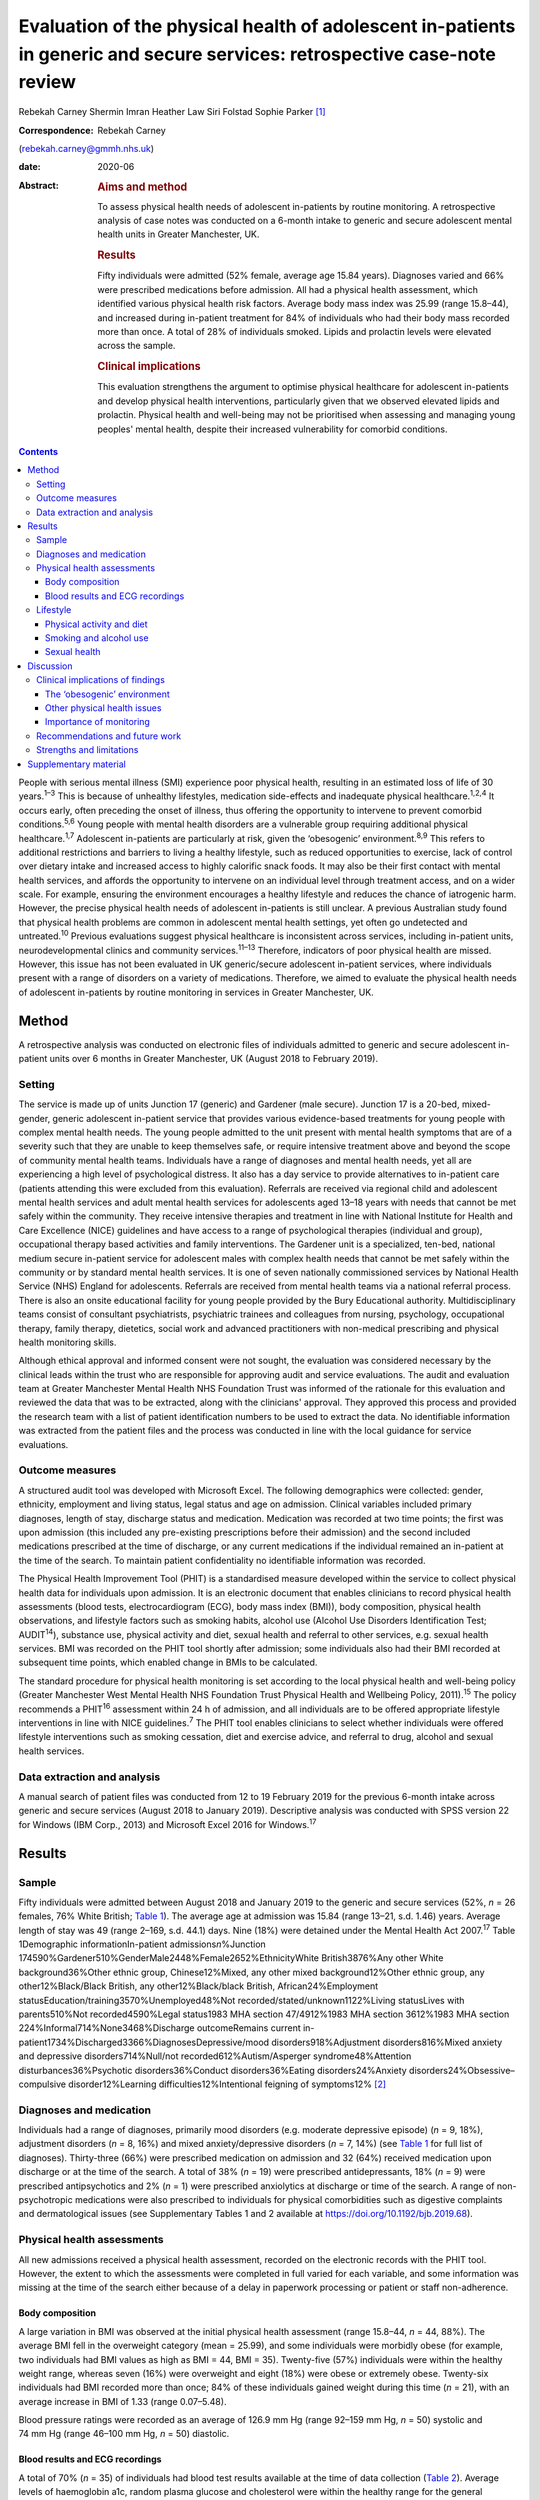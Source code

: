 ==========================================================================================================================
Evaluation of the physical health of adolescent in-patients in generic and secure services: retrospective case-note review
==========================================================================================================================



Rebekah Carney
Shermin Imran
Heather Law
Siri Folstad
Sophie Parker [1]_

:Correspondence: Rebekah Carney
(rebekah.carney@gmmh.nhs.uk)

:date: 2020-06

:Abstract:
   .. rubric:: Aims and method
      :name: sec_a1

   To assess physical health needs of adolescent in-patients by routine
   monitoring. A retrospective analysis of case notes was conducted on a
   6-month intake to generic and secure adolescent mental health units
   in Greater Manchester, UK.

   .. rubric:: Results
      :name: sec_a2

   Fifty individuals were admitted (52% female, average age 15.84
   years). Diagnoses varied and 66% were prescribed medications before
   admission. All had a physical health assessment, which identified
   various physical health risk factors. Average body mass index was
   25.99 (range 15.8–44), and increased during in-patient treatment for
   84% of individuals who had their body mass recorded more than once. A
   total of 28% of individuals smoked. Lipids and prolactin levels were
   elevated across the sample.

   .. rubric:: Clinical implications
      :name: sec_a3

   This evaluation strengthens the argument to optimise physical
   healthcare for adolescent in-patients and develop physical health
   interventions, particularly given that we observed elevated lipids
   and prolactin. Physical health and well-being may not be prioritised
   when assessing and managing young peoples' mental health, despite
   their increased vulnerability for comorbid conditions.


.. contents::
   :depth: 3
..

People with serious mental illness (SMI) experience poor physical
health, resulting in an estimated loss of life of 30 years.\ :sup:`1–3`
This is because of unhealthy lifestyles, medication side-effects and
inadequate physical healthcare.\ :sup:`1,2,4` It occurs early, often
preceding the onset of illness, thus offering the opportunity to
intervene to prevent comorbid conditions.\ :sup:`5,6` Young people with
mental health disorders are a vulnerable group requiring additional
physical healthcare.\ :sup:`1,7` Adolescent in-patients are particularly
at risk, given the ‘obesogenic’ environment.\ :sup:`8,9` This refers to
additional restrictions and barriers to living a healthy lifestyle, such
as reduced opportunities to exercise, lack of control over dietary
intake and increased access to highly calorific snack foods. It may also
be their first contact with mental health services, and affords the
opportunity to intervene on an individual level through treatment
access, and on a wider scale. For example, ensuring the environment
encourages a healthy lifestyle and reduces the chance of iatrogenic
harm. However, the precise physical health needs of adolescent
in-patients is still unclear. A previous Australian study found that
physical health problems are common in adolescent mental health
settings, yet often go undetected and untreated.\ :sup:`10` Previous
evaluations suggest physical healthcare is inconsistent across services,
including in-patient units, neurodevelopmental clinics and community
services.\ :sup:`11–13` Therefore, indicators of poor physical health
are missed. However, this issue has not been evaluated in UK
generic/secure adolescent in-patient services, where individuals present
with a range of disorders on a variety of medications. Therefore, we
aimed to evaluate the physical health needs of adolescent in-patients by
routine monitoring in services in Greater Manchester, UK.

.. _sec1:

Method
======

A retrospective analysis was conducted on electronic files of
individuals admitted to generic and secure adolescent in-patient units
over 6 months in Greater Manchester, UK (August 2018 to February 2019).

.. _sec1-1:

Setting
-------

The service is made up of units Junction 17 (generic) and Gardener (male
secure). Junction 17 is a 20-bed, mixed-gender, generic adolescent
in-patient service that provides various evidence-based treatments for
young people with complex mental health needs. The young people admitted
to the unit present with mental health symptoms that are of a severity
such that they are unable to keep themselves safe, or require intensive
treatment above and beyond the scope of community mental health teams.
Individuals have a range of diagnoses and mental health needs, yet all
are experiencing a high level of psychological distress. It also has a
day service to provide alternatives to in-patient care (patients
attending this were excluded from this evaluation). Referrals are
received via regional child and adolescent mental health services and
adult mental health services for adolescents aged 13–18 years with needs
that cannot be met safely within the community. They receive intensive
therapies and treatment in line with National Institute for Health and
Care Excellence (NICE) guidelines and have access to a range of
psychological therapies (individual and group), occupational therapy
based activities and family interventions. The Gardener unit is a
specialized, ten-bed, national medium secure in-patient service for
adolescent males with complex health needs that cannot be met safely
within the community or by standard mental health services. It is one of
seven nationally commissioned services by National Health Service (NHS)
England for adolescents. Referrals are received from mental health teams
via a national referral process. There is also an onsite educational
facility for young people provided by the Bury Educational authority.
Multidisciplinary teams consist of consultant psychiatrists, psychiatric
trainees and colleagues from nursing, psychology, occupational therapy,
family therapy, dietetics, social work and advanced practitioners with
non-medical prescribing and physical health monitoring skills.

Although ethical approval and informed consent were not sought, the
evaluation was considered necessary by the clinical leads within the
trust who are responsible for approving audit and service evaluations.
The audit and evaluation team at Greater Manchester Mental Health NHS
Foundation Trust was informed of the rationale for this evaluation and
reviewed the data that was to be extracted, along with the clinicians'
approval. They approved this process and provided the research team with
a list of patient identification numbers to be used to extract the data.
No identifiable information was extracted from the patient files and the
process was conducted in line with the local guidance for service
evaluations.

.. _sec1-2:

Outcome measures
----------------

A structured audit tool was developed with Microsoft Excel. The
following demographics were collected: gender, ethnicity, employment and
living status, legal status and age on admission. Clinical variables
included primary diagnoses, length of stay, discharge status and
medication. Medication was recorded at two time points; the first was
upon admission (this included any pre-existing prescriptions before
their admission) and the second included medications prescribed at the
time of discharge, or any current medications if the individual remained
an in-patient at the time of the search. To maintain patient
confidentiality no identifiable information was recorded.

The Physical Health Improvement Tool (PHIT) is a standardised measure
developed within the service to collect physical health data for
individuals upon admission. It is an electronic document that enables
clinicians to record physical health assessments (blood tests,
electrocardiogram (ECG), body mass index (BMI)), body composition,
physical health observations, and lifestyle factors such as smoking
habits, alcohol use (Alcohol Use Disorders Identification Test;
AUDIT\ :sup:`14`), substance use, physical activity and diet, sexual
health and referral to other services, e.g. sexual health services. BMI
was recorded on the PHIT tool shortly after admission; some individuals
also had their BMI recorded at subsequent time points, which enabled
change in BMIs to be calculated.

The standard procedure for physical health monitoring is set according
to the local physical health and well-being policy (Greater Manchester
West Mental Health NHS Foundation Trust Physical Health and Wellbeing
Policy, 2011).\ :sup:`15` The policy recommends a PHIT\ :sup:`16`
assessment within 24 h of admission, and all individuals are to be
offered appropriate lifestyle interventions in line with NICE
guidelines.\ :sup:`7` The PHIT tool enables clinicians to select whether
individuals were offered lifestyle interventions such as smoking
cessation, diet and exercise advice, and referral to drug, alcohol and
sexual health services.

.. _sec1-3:

Data extraction and analysis
----------------------------

A manual search of patient files was conducted from 12 to 19 February
2019 for the previous 6-month intake across generic and secure services
(August 2018 to January 2019). Descriptive analysis was conducted with
SPSS version 22 for Windows (IBM Corp., 2013) and Microsoft Excel 2016
for Windows.\ :sup:`17`

.. _sec2:

Results
=======

.. _sec2-1:

Sample
------

Fifty individuals were admitted between August 2018 and January 2019 to
the generic and secure services (52%, *n* = 26 females, 76% White
British; `Table 1 <#tab01>`__). The average age at admission was 15.84
(range 13–21, s.d. 1.46) years. Average length of stay was 49 (range
2–169, s.d. 44.1) days. Nine (18%) were detained under the Mental Health
Act 2007.\ :sup:`17` Table 1Demographic informationIn-patient
admissions\ *n*\ %Junction
174590%Gardener510%GenderMale2448%Female2652%EthnicityWhite
British3876%Any other White background36%Other ethnic group,
Chinese12%Mixed, any other mixed background12%Other ethnic group, any
other12%Black/Black British, any other12%Black/black British,
African24%Employment statusEducation/training3570%Unemployed48%Not
recorded/stated/unknown1122%Living statusLives with parents510%Not
recorded4590%Legal status1983 MHA section 47/4912%1983 MHA section
3612%1983 MHA section 224%Informal714%None3468%Discharge outcomeRemains
current in-patient1734%Discharged3366%DiagnosesDepressive/mood
disorders918%Adjustment disorders816%Mixed anxiety and depressive
disorders714%Null/not recorded612%Autism/Asperger syndrome48%Attention
disturbances36%Psychotic disorders36%Conduct disorders36%Eating
disorders24%Anxiety disorders24%Obsessive–compulsive disorder12%Learning
difficulties12%Intentional feigning of symptoms12% [2]_

.. _sec2-2:

Diagnoses and medication
------------------------

Individuals had a range of diagnoses, primarily mood disorders (e.g.
moderate depressive episode) (*n* = 9, 18%), adjustment disorders
(*n* = 8, 16%) and mixed anxiety/depressive disorders (*n* = 7, 14%)
(see `Table 1 <#tab01>`__ for full list of diagnoses). Thirty-three
(66%) were prescribed medication on admission and 32 (64%) received
medication upon discharge or at the time of the search. A total of 38%
(*n* = 19) were prescribed antidepressants, 18% (*n* = 9) were
prescribed antipsychotics and 2% (*n* = 1) were prescribed anxiolytics
at discharge or time of the search. A range of non-psychotropic
medications were also prescribed to individuals for physical
comorbidities such as digestive complaints and dermatological issues
(see Supplementary Tables 1 and 2 available at
https://doi.org/10.1192/bjb.2019.68).

.. _sec2-3:

Physical health assessments
---------------------------

All new admissions received a physical health assessment, recorded on
the electronic records with the PHIT tool. However, the extent to which
the assessments were completed in full varied for each variable, and
some information was missing at the time of the search either because of
a delay in paperwork processing or patient or staff non-adherence.

.. _sec2-3-1:

Body composition
~~~~~~~~~~~~~~~~

A large variation in BMI was observed at the initial physical health
assessment (range 15.8–44, *n* = 44, 88%). The average BMI fell in the
overweight category (mean = 25.99), and some individuals were morbidly
obese (for example, two individuals had BMI values as high as BMI = 44,
BMI = 35). Twenty-five (57%) individuals were within the healthy weight
range, whereas seven (16%) were overweight and eight (18%) were obese or
extremely obese. Twenty-six individuals had BMI recorded more than once;
84% of these individuals gained weight during this time (*n* = 21), with
an average increase in BMI of 1.33 (range 0.07–5.48).

Blood pressure ratings were recorded as an average of 126.9 mm Hg (range
92–159 mm Hg, *n* = 50) systolic and 74 mm Hg (range 46–100 mm Hg,
*n* = 50) diastolic.

.. _sec2-3-2:

Blood results and ECG recordings
~~~~~~~~~~~~~~~~~~~~~~~~~~~~~~~~

A total of 70% (*n* = 35) of individuals had blood test results
available at the time of data collection (`Table 2 <#tab02>`__). Average
levels of haemoglobin a1c, random plasma glucose and cholesterol were
within the healthy range for the general population; however, all
individuals had elevated levels of prolactin. During times of stress,
prolactin levels can reach 200 mmol/L in the general
population.\ :sup:`18` In this sample, 50% had prolactin levels even
higher than this, displaying evidence of hyperprolactinaemia
(*m* = 253.1 mmol/L, *n* = 32). A total of 87% had elevated lipid levels
above the healthy average of 1 mmol/L (*m* = 1.45, range 0.8–3.5 mmol/L)
and 16% had elevated triglycerides (>1.7 mmol/L), ranging up to a
maximum value of 3.9 mmol/L and an average value of 1.13 mmol/L. This
can be a common side effect in relation to psychotropic medication, as
well as unhealthy diet.\ :sup:`19` Additionally, none of the individuals
who had undergone an ECG required further intervention (*n* = 30, 66%).
Table 2Physical health assessmentsAverage, mean (s.d.)RangeCompleted *n*
(%)Not reported, *n* (%)PHITTime between admission and PHIT assessment
(days)\ `a <#tfn2_2>`__\ 0.35 (0.6)0–250 (100%)–Time between admission
and physical exam (days)1 (1.74)0–723 (66%)17 (34%)Physical health
assessmentsCardiovascular exam––30 (60%)15 (30%)Respiratory exam––31
(62%)14 (28%)Abdominal exam––30 (60%)14 (28%)Nervous system exam––22
(44%)14 (28%)ECG––30 (60%)3 (6%)Blood resultsBlood test results––35
(70%)–Haemoglobin a1c (mmol/L)34.19 (3.80)24–4232 (64%)–Random plasma
(mmol/L)4.65 (0.75)3–6.532 (64%)–Fasting plasma (mmol/L)––0 (0%)–Total
random lipids (mmol/L)3.8 (0.76)2.3–5.633 (66%)–Random triglycerides
(mmol/L)1.13 (0.66)0.4–3.932 (64%)–Random HDL lipids (mmol/L)1.45
(0.54)0.8–3.232 (64%)–Prolactin (mu/L)253.1 (171.27)80–95532 (64%)–Body
compositionBMI24.74 (6.69)15.8–44.0144 (88%)–Height (m)1.67
(0.09)1.43–1.8145 (90%)–Weight (kg)68.58 (17.36)42.6–13546 (92%)–Blood
pressure, systolic126.9 (13.2)92–15950 (100%)–Blood pressure,
diastolic74 (9.3)46–10050 (100%)– [3]_ [4]_

.. _sec2-4:

Lifestyle
---------

.. _sec2-4-1:

Physical activity and diet
~~~~~~~~~~~~~~~~~~~~~~~~~~

As part of the PHIT assessment individuals were asked about physical
activity and diet (*n* = 49, 98%). Most individuals responded to
questions about consuming a diet high in fat and salt and whether they
ate a balanced diet by reporting that they practiced a ‘healthy balanced
diet, with no restrictions’. However, this assessment may have
contradicted other available information from some healthcare
professionals. For example, individuals were frequently described as
being overweight, consuming a poor diet and being inactive. Precise
physical activity measurements could not be obtained as individuals were
asked to self-report whether they lived a sedentary lifestyle, and to
describe their levels of activity. A total of 68% of individuals were
offered lifestyle interventions, including weight management, advice on
physical activity and diet.

.. _sec2-4-2:

Smoking and alcohol use
~~~~~~~~~~~~~~~~~~~~~~~

Smoking rates were higher than the general population as 28% currently
smoked, compared with the average of 12% for young people in the
UK.\ :sup:`20` The amount of cigarettes smoked daily varied (*m* = 11,
range 2–40, *n* = 7) and two individuals reported the age they started
smoking (9 and 11 years). Nine smokers used cigarettes (64%) and three
used roll-ups (21%). Six (42% smokers) individuals received nicotine
replacement therapy as part of their routine care (`Table
3 <#tab03>`__). Table 3Lifestyle assessmentsPhysical lifestyle
assessmentYes, *n* (%)No, *n* (%)Not reported, *n* (%)Reports a diet
high in fat and salt–30 (60%)20 (40%)Lives a sedentary lifestyle8
(16%)42 (84%)–Aware of the risks of a sedentary lifestyle44 (88%)6
(12%)–Referral made to physical activity advice1 (2%)18 (36%)31
(62%)Smoking statusNon-smoker (history unknown)23 (46%)Current smoker14
(28%)Never smoked10 (20%)Ex-smoker3 (6%)Alcohol useCompleted, *n*
(%)Mean (s.d.)RangeUnits of alcohol consumed per week49 (98%)1.02
(4.44)0–30AUDIT total49 (98%)0.81 (2.40)0–14Frequency of alcohol
consumptionYes, *n* (%)Weekly (4 or more)1 (2%)Weekly (2–3 times)1
(2%)Monthly (2–4 times)4 (8%)Monthly or less3 (6%)Never40 (80%)Not
recorded1 (2%)Quantity of drinks on typical dayNone40 (80%)1 or 24 (8%)3
or 43 (6%)10 or more1 (2%)Not recorded2 (4%)Times consumed ≥6 (female)
or ≥8 (male) drinks on a single occasionDaily or almost daily1
(2%)Weekly1 (2%)Monthly0Less than monthly4 (8%)Never42 (84%)Not
recorded2 (4%)Substance useYes6 (12%)Yes previous3 (6%)No39 (78%)Not
recorded2 (4%) [5]_

As part of the initial PHIT assessment individuals were screened for
alcohol use with the AUDIT tool.\ :sup:`14` Alcohol consumption was low,
and most individuals abstained (*n* = 40, 80%). Individuals were also
screened for substance use (*n* = 48, 96%). Six (12%) used substances on
admission and three (6%) used substances previously, including cannabis,
cocaine, ketamine, LSD and aerosols.

.. _sec2-4-3:

Sexual health
~~~~~~~~~~~~~

Sexual health was discussed with ten individuals. This included whether
they practiced safe sex (*n* = 10, 20%) or used contraception (*n* = 9,
18%). For females, relatively few files contained information on human
papillomavirus vaccination status (*n* = 9, 35%), whether they
experienced amenorrhoea (*n* = 6, 23%) or if they were pregnant
(*n* = 5, 19%; no pregnancies). For males, the presence of symptoms such
as erectile dysfunction were discussed with some individuals (*n* = 5,
21%). One referral was made to sexual health services.

.. _sec3:

Discussion
==========

The entire sample received routine physical health monitoring, and
multiple various health recordings were conducted as part of these
assessments. Individuals had a range of diagnoses, and displayed
evidence of physical health issues requiring some form of assessment,
monitoring and intervention. This is consistent with adult in-patient
populations. Individual risk factors for poor physical health included
high levels of obesity upon admission, subsequent weight gain, high
levels of self-reported sedentary behaviour, increased smoking rates and
some evidence of increased levels of lipids and prolactin. For some
young people prescription of medication with metabolic side-effects
included increased sense of hunger. Therefore, some of the antipsychotic
medications may also be a risk factor, although only 18% of young people
were prescribed antipsychotic medications in this cohort. Further
information is needed to establish the dietary intake of young people
and there is a need to introduce standardised measures for physical
activity and diet. This evaluation highlights the vulnerability of young
people admitted to in-patient wards and emphasises the opportunity this
presents for physical health to be monitored, assessed and treated
routinely. Although many risk factors for physical health may predate
the admission, contact with health professionals during an in-patient
stay affords the opportunity for healthcare provision.

.. _sec3-1:

Clinical implications of findings
---------------------------------

Our findings have important clinical implications for adolescent
in-patient settings.

.. _sec3-1-1:

The ‘obesogenic’ environment
~~~~~~~~~~~~~~~~~~~~~~~~~~~~

The ‘obesogenic’ environment of in-patient wards has frequently been
discussed in the literature.\ :sup:`8,9` This has been attributed to
higher energy intake through increased access to high-calorie foods,
reduced energy expenditure through inactivity and fewer opportunities to
engage in exercise.\ :sup:`8,9` Our evaluation adds further evidence to
this as individuals had high BMI values, which rapidly increased with
duration of stay. Weight gain in mental health services is often
attributed to side-effects of antipsychotic medication; however, only a
small proportion of young people were prescribed antipsychotics and
those who were not also gained weight.

Unhealthy lifestyles were often reported by the clinicians. Although
many received advice on living a healthy lifestyle, research has
consistently shown that advice alone is insufficient to result in
meaningful behaviour change.\ :sup:`21–23` Clinicians should be aware of
using proactive approaches to implementing lifestyle interventions and
encouraging uptake of routinely offered physical health activities, such
as occupational therapy groups (e.g. walking). People with SMI
experience significant barriers to living healthily, such as low mood
and anxiety, poor motivation, lack of social support, reduced
opportunity, lack of knowledge and skills, financial barriers and
employment difficulties.\ :sup:`24,25` This group also has additional
restrictions of being on secure and adolescent in-patient wards, living
in a contained environment with relatively reduced access to facilities
and outdoor opportunities. Therefore, interventions taking these
additional barriers into account need to be explored, and these
difficulties should be considered when attempting to promote health and
well-being in this setting.

Because of the limited data available on food intake on the in-patient
wards, we were unable to assess the adolescents' diet. At the time of
this evaluation, routine dietary assessments were not yet conducted upon
intake. This is an important and valuable opportunity to collect
information on young people's eating habits and identify appropriate
interventions to promote healthier diets. Systematic ways of recording
food choices and dietary intake will need to be developed to facilitate
this process. This could include simple charting of meal options on
patient files, and conducting routine diet assessments with individuals,
such as 24-hour recall to include any other foods consumed outside of
regular mealtimes. Monitoring of diet will allow appropriate
interventions to be targeted to those who are most in need to prevent
the likelihood of weight gain.

.. _sec3-1-2:

Other physical health issues
~~~~~~~~~~~~~~~~~~~~~~~~~~~~

Many patients were prescribed medications to alleviate physical health
problems upon admission. There was also evidence of dysregulated blood
metabolites and elevated levels of prolactin in over half of this
sample, which is common in people with SMI.\ :sup:`26`
Hyperprolactinaemia can have serious consequences, such as hormonal
disturbances causing sexual dysfunction, facial hair and acne,
disruption to usual pubertal development in young people and increased
risk of developing cancers such as breast cancer.\ :sup:`26–28` This is
addressed appropriately within the service and monitoring of bloods is
conducted routinely. It is important for clinicians and healthcare teams
to maintain routine monitoring of blood metabolites and endocrine
markers as there are often no obvious symptoms to indicate individuals
are at risk. Ensuring blood tests are conducted routinely, regardless of
medication or diagnosis, is important. Additionally, information about
sexual health screening was variable, and at the time of the search only
10% had discussions about their sexual health. This is a common issue
across adolescent services. For example, a previous review found that
only 37% of young people had sexual health screening upon admission to
an in-patient unit.\ :sup:`29` This represents a missed opportunity for
management of sexual health in a high-risk group.

.. _sec3-1-3:

Importance of monitoring
~~~~~~~~~~~~~~~~~~~~~~~~

We add to the growing evidence that physical health monitoring in mental
healthcare is necessary, particularly for
adolescents.\ :sup:`11–13,30–32` Previous research also shows that
metabolic abnormalities are common in adolescents receiving mental
healthcare, but often go unnoticed and untreated.\ :sup:`6,10,13,21`
Individuals admitted to generic and secure mental health wards have a
wide range of difficulties and non-specific mental health needs, and may
or may not be prescribed psychotropic medication. It is therefore
important to develop clear guidelines and policies that focus on
adolescents in mental healthcare, regardless of their diagnosis or
physical health status. Senior clinicians should acknowledge this when
developing the standard operating procedures for their units and ensure
that physical health is a fundamental part of individuals care when
staying on adolescent in-patient units.

.. _sec3-2:

Recommendations and future work
-------------------------------

There is a pervasive need to explore health interventions for this group
and identify the best way to deliver these within in-patient settings.
Future work should focus on developing physical interventions to reduce
the cardiometabolic risk associated with the in-patient environment.
Hayes *et al* reviewed non-pharmacological interventions delivered on
in-patient wards and found psychosocial programmes, such as
therapy-based activities, family interventions and mindfulness-based
activities, were common.\ :sup:`32` Yet, few studies have been conducted
offering physical health interventions within this setting, or even
those across the general population, despite the benefits of exercise
for adolescents.\ :sup:`33` Further, a recent review showed that despite
being recommended by NICE, lifestyle interventions are not consistently
offered across mental health trusts in the UK.\ :sup:`34` Standardised
guidance also needs to be developed to guide clinicians and ensure
adolescents are receiving high-quality physical healthcare regardless of
diagnosis and in-patient status. This includes introducing formal
assessments of diet and physical activity to better quantify
adolescents' needs. Ensuring access to interventions alongside continued
monitoring of physical heath is imperative to improving outcomes for
adolescents.

.. _sec3-3:

Strengths and limitations
-------------------------

To date, this is the first evaluation of adolescent in-patient generic
and secure services that assesses routine monitoring of physical health.
The findings carry significant implications for service development.
This work has only been made possible because of the high levels of work
happening within the unit to record all of this data, and the importance
placed on ensuring the physical health assessments are conducted for all
young people on admission to the units. However, this clinical audit
taken from a cross-section of this population is only representative of
one specific area, and the trans-diagnostic nature of the service means
that physical health issues identified may change over time given the
rapid turnover of young people, particularly within generic in-patient
services. However, it is likely that the issues and difficulties
identified here will be prevalent across mental health trusts. There is
potential that some assessments identified as missing had indeed been
conducted, and the data may have been uploaded after the files were
searched. There is also potential for the data to exist in paper format
within the service, or exist elsewhere in the electronic files rather
than the physical health tool, thus resulting in some missing data. As
with all routinely collected measures, they are subject to human error
and reliant on accuracy of the clinicians completing the forms.

In conclusion, this evaluation strengthens the argument for optimising
physical healthcare for adolescent in-patients. Adolescents admitted to
generic and secure in-patient services show increased cardio-metabolic
risk in the form of weight gain, obesity and dysregulated blood
metabolites. We suspect that our findings are not unique to this unit
and there is a need to consider physical health in adolescent in-patient
services across the UK. There is a need to implement standardized
routine monitoring guidelines for physical healthcare for adolescent
in-patients, given their increased vulnerability, and also develop
appropriate interventions in collaboration with young people to tackle
the physical health disparities experienced by this group.

We acknowledge the work of all the clinicians and staff at the
adolescent generic and secure in-patient services at Greater Manchester
Mental Health NHS Foundation Trust to which this service evaluation
would not have been made possible.

.. _sec4:

Supplementary material
======================

For supplementary material accompanying this paper visit
https://doi.org/10.1192/bjb.2019.68.

.. container:: caption

   .. rubric:: 

   click here to view supplementary material

This research has received no specific grants from any funding agency,
commercial or not-for-profit agencies.

The data included in this manuscript was extracted from routinely
collected data from within the service. The data is available on secure
NHS servers and, for the purpose of this study, no identifiable
information was collected.

**Rebekah Carney** is a Research Associate at the Youth Mental Health
Research Unit Greater Manchester Mental Health NHS Foundation Trust; and
Research Associate with the Child and Adolescent Mental Health Services,
Greater Manchester Mental Health NHS Foundation Trust, UK. **Shermin
Imran** is a Lead Consultant Psychiatrist with the Child and Adolescent
Mental Health Services, Greater Manchester Mental Health NHS Foundation
Trust, UK. **Heather Law** is a Trial Manager at the Youth Mental Health
Research Unit, Greater Manchester Mental Health NHS Foundation Trust,
UK. **Siri Folstad** is a Research Assistant at the Faculty of Biology,
Medicine & Health, University of Manchester, UK. **Sophie Parker** is a
Clinical Psychologist and Director at the Youth Mental Health Research
Unit Greater Manchester Mental Health NHS Foundation Trust, UK.

.. [1]
   **Declaration of interest:** None.

.. [2]
   MHA, Mental Health Act 2007.

.. [3]
   PHIT, Physical Health Improvement Tool; ECG, electrocardiogram; HDL,
   high-density lipoprotein; BMI, body mass index.

.. [4]
   Excluding two extreme values of 7 and 20 days.

.. [5]
   AUDIT, Alcohol Use Disorders Identification Test.
